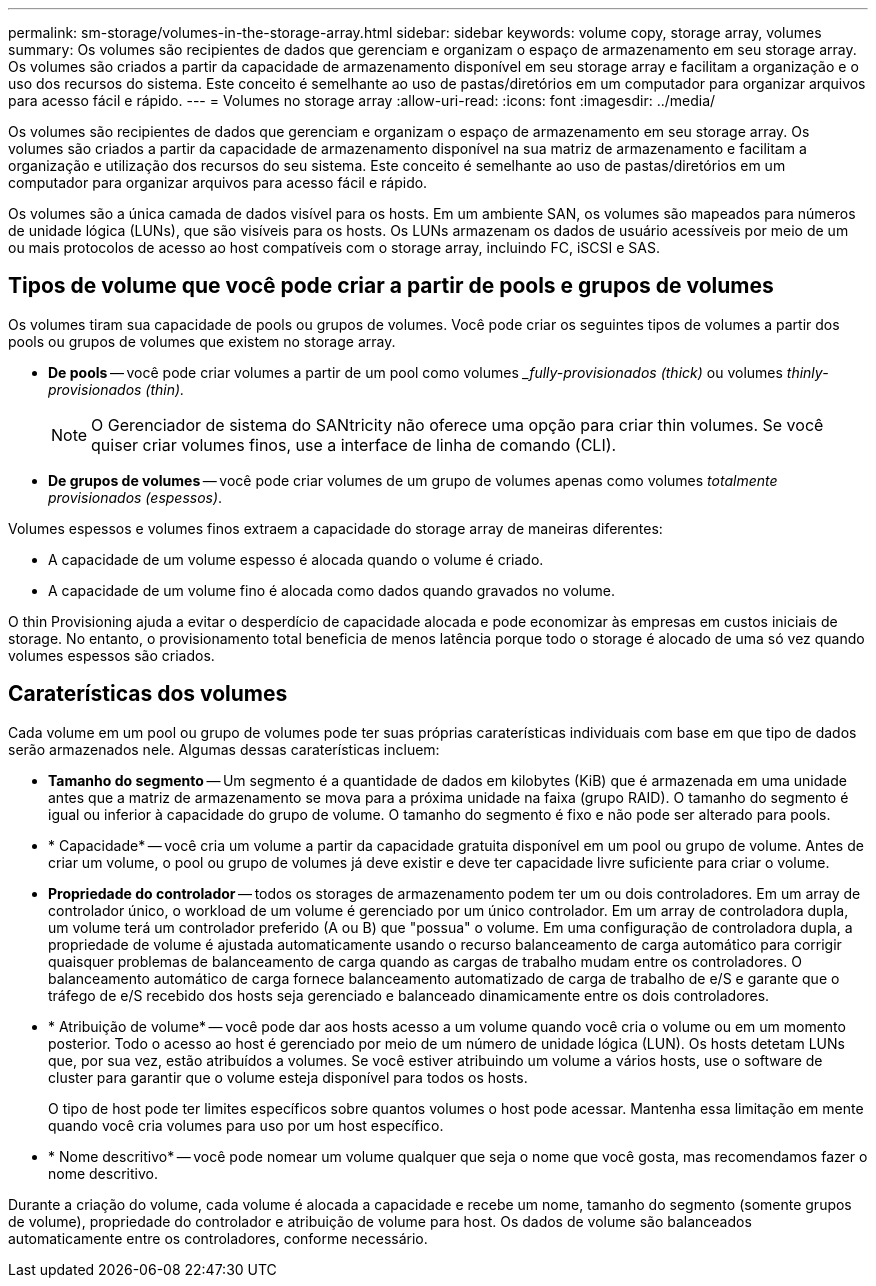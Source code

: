 ---
permalink: sm-storage/volumes-in-the-storage-array.html 
sidebar: sidebar 
keywords: volume copy, storage array, volumes 
summary: Os volumes são recipientes de dados que gerenciam e organizam o espaço de armazenamento em seu storage array. Os volumes são criados a partir da capacidade de armazenamento disponível em seu storage array e facilitam a organização e o uso dos recursos do sistema. Este conceito é semelhante ao uso de pastas/diretórios em um computador para organizar arquivos para acesso fácil e rápido. 
---
= Volumes no storage array
:allow-uri-read: 
:icons: font
:imagesdir: ../media/


[role="lead"]
Os volumes são recipientes de dados que gerenciam e organizam o espaço de armazenamento em seu storage array. Os volumes são criados a partir da capacidade de armazenamento disponível na sua matriz de armazenamento e facilitam a organização e utilização dos recursos do seu sistema. Este conceito é semelhante ao uso de pastas/diretórios em um computador para organizar arquivos para acesso fácil e rápido.

Os volumes são a única camada de dados visível para os hosts. Em um ambiente SAN, os volumes são mapeados para números de unidade lógica (LUNs), que são visíveis para os hosts. Os LUNs armazenam os dados de usuário acessíveis por meio de um ou mais protocolos de acesso ao host compatíveis com o storage array, incluindo FC, iSCSI e SAS.



== Tipos de volume que você pode criar a partir de pools e grupos de volumes

Os volumes tiram sua capacidade de pools ou grupos de volumes. Você pode criar os seguintes tipos de volumes a partir dos pools ou grupos de volumes que existem no storage array.

* *De pools* -- você pode criar volumes a partir de um pool como volumes __fully-provisionados (thick)_ ou volumes _thinly-provisionados (thin)._
+
[NOTE]
====
O Gerenciador de sistema do SANtricity não oferece uma opção para criar thin volumes. Se você quiser criar volumes finos, use a interface de linha de comando (CLI).

====
* *De grupos de volumes* -- você pode criar volumes de um grupo de volumes apenas como volumes _totalmente provisionados (espessos)_.


Volumes espessos e volumes finos extraem a capacidade do storage array de maneiras diferentes:

* A capacidade de um volume espesso é alocada quando o volume é criado.
* A capacidade de um volume fino é alocada como dados quando gravados no volume.


O thin Provisioning ajuda a evitar o desperdício de capacidade alocada e pode economizar às empresas em custos iniciais de storage. No entanto, o provisionamento total beneficia de menos latência porque todo o storage é alocado de uma só vez quando volumes espessos são criados.



== Caraterísticas dos volumes

Cada volume em um pool ou grupo de volumes pode ter suas próprias caraterísticas individuais com base em que tipo de dados serão armazenados nele. Algumas dessas caraterísticas incluem:

* *Tamanho do segmento* -- Um segmento é a quantidade de dados em kilobytes (KiB) que é armazenada em uma unidade antes que a matriz de armazenamento se mova para a próxima unidade na faixa (grupo RAID). O tamanho do segmento é igual ou inferior à capacidade do grupo de volume. O tamanho do segmento é fixo e não pode ser alterado para pools.
* * Capacidade* -- você cria um volume a partir da capacidade gratuita disponível em um pool ou grupo de volume. Antes de criar um volume, o pool ou grupo de volumes já deve existir e deve ter capacidade livre suficiente para criar o volume.
* *Propriedade do controlador* -- todos os storages de armazenamento podem ter um ou dois controladores. Em um array de controlador único, o workload de um volume é gerenciado por um único controlador. Em um array de controladora dupla, um volume terá um controlador preferido (A ou B) que "possua" o volume. Em uma configuração de controladora dupla, a propriedade de volume é ajustada automaticamente usando o recurso balanceamento de carga automático para corrigir quaisquer problemas de balanceamento de carga quando as cargas de trabalho mudam entre os controladores. O balanceamento automático de carga fornece balanceamento automatizado de carga de trabalho de e/S e garante que o tráfego de e/S recebido dos hosts seja gerenciado e balanceado dinamicamente entre os dois controladores.
* * Atribuição de volume* -- você pode dar aos hosts acesso a um volume quando você cria o volume ou em um momento posterior. Todo o acesso ao host é gerenciado por meio de um número de unidade lógica (LUN). Os hosts detetam LUNs que, por sua vez, estão atribuídos a volumes. Se você estiver atribuindo um volume a vários hosts, use o software de cluster para garantir que o volume esteja disponível para todos os hosts.
+
O tipo de host pode ter limites específicos sobre quantos volumes o host pode acessar. Mantenha essa limitação em mente quando você cria volumes para uso por um host específico.

* * Nome descritivo* -- você pode nomear um volume qualquer que seja o nome que você gosta, mas recomendamos fazer o nome descritivo.


Durante a criação do volume, cada volume é alocada a capacidade e recebe um nome, tamanho do segmento (somente grupos de volume), propriedade do controlador e atribuição de volume para host. Os dados de volume são balanceados automaticamente entre os controladores, conforme necessário.
